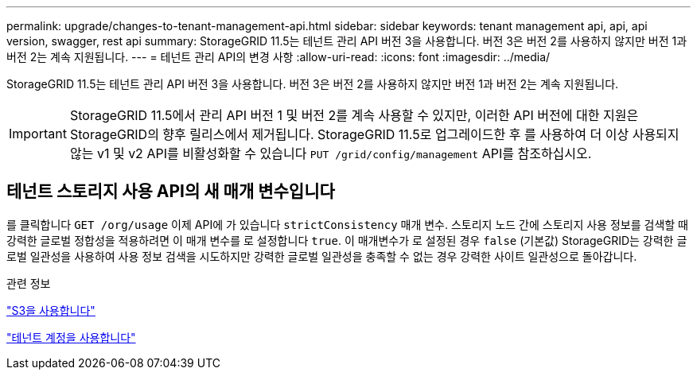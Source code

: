 ---
permalink: upgrade/changes-to-tenant-management-api.html 
sidebar: sidebar 
keywords: tenant management api, api, api version, swagger, rest api 
summary: StorageGRID 11.5는 테넌트 관리 API 버전 3을 사용합니다. 버전 3은 버전 2를 사용하지 않지만 버전 1과 버전 2는 계속 지원됩니다. 
---
= 테넌트 관리 API의 변경 사항
:allow-uri-read: 
:icons: font
:imagesdir: ../media/


[role="lead"]
StorageGRID 11.5는 테넌트 관리 API 버전 3을 사용합니다. 버전 3은 버전 2를 사용하지 않지만 버전 1과 버전 2는 계속 지원됩니다.


IMPORTANT: StorageGRID 11.5에서 관리 API 버전 1 및 버전 2를 계속 사용할 수 있지만, 이러한 API 버전에 대한 지원은 StorageGRID의 향후 릴리스에서 제거됩니다. StorageGRID 11.5로 업그레이드한 후 를 사용하여 더 이상 사용되지 않는 v1 및 v2 API를 비활성화할 수 있습니다 `PUT /grid/config/management` API를 참조하십시오.



== 테넌트 스토리지 사용 API의 새 매개 변수입니다

를 클릭합니다 `GET /org/usage` 이제 API에 가 있습니다 `strictConsistency` 매개 변수. 스토리지 노드 간에 스토리지 사용 정보를 검색할 때 강력한 글로벌 정합성을 적용하려면 이 매개 변수를 로 설정합니다 `true`. 이 매개변수가 로 설정된 경우 `false` (기본값) StorageGRID는 강력한 글로벌 일관성을 사용하여 사용 정보 검색을 시도하지만 강력한 글로벌 일관성을 충족할 수 없는 경우 강력한 사이트 일관성으로 돌아갑니다.

.관련 정보
link:../s3/index.html["S3을 사용합니다"]

link:../tenant/index.html["테넌트 계정을 사용합니다"]
